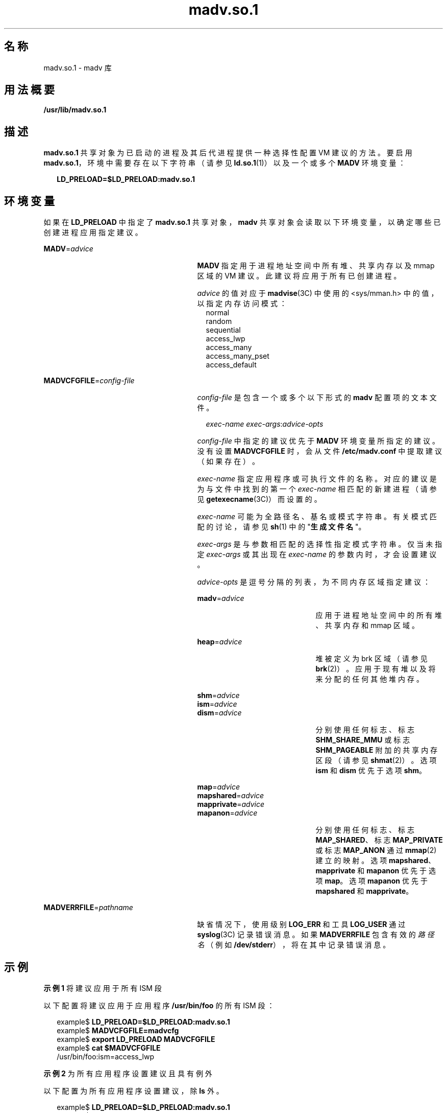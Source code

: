'\" te
.\"  Copyright (c) 2002, 2011, Oracle and/or its affiliates. 保留所有权利。
.TH madv.so.1 1 "2011 年 4 月 4 日" "SunOS 5.11" "用户命令"
.SH 名称
madv.so.1 \- madv 库
.SH 用法概要
.LP
.nf
\fB/usr/lib/madv.so.1\fR 
.fi

.SH 描述
.sp
.LP
\fBmadv.so.1\fR 共享对象为已启动的进程及其后代进程提供一种选择性配置 VM 建议的方法。要启用 \fBmadv.so.1\fR，环境中需要存在以下字符串（请参见 \fBld.so.1\fR(1)）以及一个或多个 \fBMADV\fR 环境变量：
.sp
.in +2
.nf
\fBLD_PRELOAD=$LD_PRELOAD:madv.so.1\fR
.fi
.in -2
.sp

.SH 环境变量
.sp
.LP
如果在 \fBLD_PRELOAD\fR 中指定了 \fBmadv.so.1\fR 共享对象，\fBmadv\fR 共享对象会读取以下环境变量，以确定哪些已创建进程应用指定建议。
.sp
.ne 2
.mk
.na
\fB\fBMADV\fR=\fIadvice\fR \fR
.ad
.RS 27n
.rt  
\fBMADV\fR 指定用于进程地址空间中所有堆、共享内存以及 mmap 区域的 VM 建议。此建议将应用于所有已创建进程。
.sp
\fIadvice\fR 的值对应于 \fBmadvise\fR(3C) 中使用的 <sys/mman.h> 中的值，以指定内存访问模式：
.br
.in +2
normal
.in -2
.br
.in +2
random
.in -2
.br
.in +2
sequential
.in -2
.br
.in +2
access_lwp
.in -2
.br
.in +2
access_many
.in -2
.br
.in +2
access_many_pset
.in -2
.br
.in +2
access_default
.in -2
.RE

.sp
.ne 2
.mk
.na
\fB\fBMADVCFGFILE\fR=\fIconfig-file\fR\fR
.ad
.RS 27n
.rt  
\fIconfig-file\fR 是包含一个或多个以下形式的 \fBmadv\fR 配置项的文本文件。
.sp
.in +2
.nf
\fIexec-name\fR \fIexec-args\fR:\fIadvice-opts\fR
.fi
.in -2
.sp

\fIconfig-file\fR 中指定的建议优先于 \fBMADV\fR 环境变量所指定的建议。没有设置 \fBMADVCFGFILE\fR 时，会从文件 \fB/etc/madv.conf\fR 中提取建议（如果存在）。
.sp
\fIexec-name\fR 指定应用程序或可执行文件的名称。对应的建议是为与文件中找到的第一个 \fIexec-name\fR 相匹配的新建进程（请参见 \fBgetexecname\fR(3C)）而设置的。
.sp
\fIexec-name\fR 可能为全路径名、基名或模式字符串。有关模式匹配的讨论，请参见 \fBsh\fR(1) 中的"\fB生成文件名\fR"。
.sp
\fIexec-args\fR 是与参数相匹配的选择性指定模式字符串。仅当未指定 \fIexec-args\fR 或其出现在 \fIexec-name\fR 的参数内时，才会设置建议。
.sp
\fIadvice-opts\fR 是逗号分隔的列表，为不同内存区域指定建议：
.sp
.ne 2
.mk
.na
\fB\fBmadv\fR=\fIadvice\fR\fR
.ad
.RS 21n
.rt  
应用于进程地址空间中的所有堆、共享内存和 mmap 区域。
.RE

.sp
.ne 2
.mk
.na
\fB\fBheap\fR=\fIadvice\fR\fR
.ad
.RS 21n
.rt  
堆被定义为 brk 区域（请参见 \fBbrk\fR(2)）。应用于现有堆以及将来分配的任何其他堆内存。
.RE

.sp
.ne 2
.mk
.na
\fB\fBshm\fR=\fIadvice\fR\fR
.ad
.br
.na
\fB\fBism\fR=\fIadvice\fR\fR
.ad
.br
.na
\fB\fBdism\fR=\fIadvice\fR\fR
.ad
.RS 21n
.rt  
分别使用任何标志、标志 \fBSHM_SHARE_MMU\fR 或标志 \fBSHM_PAGEABLE \fR附加的共享内存区段（请参见 \fBshmat\fR(2)）。选项 \fBism\fR 和 \fBdism\fR 优先于选项 \fBshm\fR。
.RE

.sp
.ne 2
.mk
.na
\fB\fBmap\fR=\fIadvice\fR\fR
.ad
.br
.na
\fB\fBmapshared\fR=\fIadvice\fR\fR
.ad
.br
.na
\fB\fBmapprivate\fR=\fIadvice\fR\fR
.ad
.br
.na
\fB\fBmapanon\fR=\fIadvice\fR\fR
.ad
.RS 21n
.rt  
分别使用任何标志、标志 \fBMAP_SHARED\fR、标志 \fBMAP_PRIVATE\fR 或标志 \fBMAP_ANON\fR 通过 \fBmmap\fR(2) 建立的映射。选项 \fBmapshared\fR、\fBmapprivate\fR 和 \fBmapanon\fR 优先于选项 \fBmap\fR。选项 \fBmapanon\fR 优先于 \fBmapshared\fR 和 \fBmapprivate\fR。
.RE

.RE

.sp
.ne 2
.mk
.na
\fB\fBMADVERRFILE\fR=\fIpathname\fR\fR
.ad
.RS 27n
.rt  
缺省情况下，使用级别 \fBLOG_ERR\fR 和工具 \fBLOG_USER\fR 通过\fBsyslog\fR(3C) 记录错误消息。如果 \fBMADVERRFILE\fR 包含有效的\fI路径名\fR（例如 \fB/dev/stderr\fR），将在其中记录错误消息。
.RE

.SH 示例
.LP
\fB示例 1 \fR将建议应用于所有 ISM 段
.sp
.LP
以下配置将建议应用于应用程序 \fB/usr/bin/foo\fR 的所有 ISM 段：

.sp
.in +2
.nf
example$ \fBLD_PRELOAD=$LD_PRELOAD:madv.so.1\fR
example$ \fBMADVCFGFILE=madvcfg\fR
example$ \fBexport LD_PRELOAD MADVCFGFILE\fR
example$ \fBcat $MADVCFGFILE\fR
    /usr/bin/foo:ism=access_lwp
.fi
.in -2
.sp

.LP
\fB示例 2 \fR为所有应用程序设置建议且具有例外
.sp
.LP
以下配置为所有应用程序设置建议，除 \fBls\fR 外。

.sp
.in +2
.nf
example$ \fBLD_PRELOAD=$LD_PRELOAD:madv.so.1\fR
example$ \fBMADV=access_many\fR
example$ \fBMADVCFGFILE=madvcfg\fR
example$ \fBexport LD_PRELOAD MADV MADVCFGFILE\fR
example$ \fBcat $MADVCFGFILE\fR
    ls:
.fi
.in -2
.sp

.LP
\fB示例 3 \fR优先级规则（从"示例 2"继续）
.sp
.LP
由于 \fBMADVCFGFILE\fR 优先于 \fBMADV\fR，为最后一个 \fBmadv\fR 配置项的 \fIexec-name\fR 指定 '\fB*\fR'（模式全匹配）相当于设置 \fBMADV\fR。以下等效于示例 2：

.sp
.in +2
.nf
example$ \fBLD_PRELOAD=$LD_PRELOAD:madv.so.1\fR
example$ \fBMADVCFGFILE=madvcfg\fR
example$ \fBexport LD_PRELOAD MADVCFGFILE\fR
example$ \fBcat $MADVCFGFILE\fR
    ls:
    *:madv=access_many
.fi
.in -2
.sp

.LP
\fB示例 4 \fR为不同区域应用建议
.sp
.LP
以下配置为 \fBmmap\fR 区域应用一种类型的建议，并为具有执行名称（以 \fBfoo\fR 开头）的一组选定应用程序的堆与共享内存区域应用不同建议。

.sp
.in +2
.nf
example$ \fBLD_PRELOAD=$LD_PRELOAD:madv.so.1\fR
example$ \fBMADVCFGFILE=madvcfg\fR
example$ \fBexport LD_PRELOAD MADVCFGFILE\fR
example$ \fBcat $MADVCFGFILE\fR
    foo*:madv=access_many,heap=sequential,shm=access_lwp
.fi
.in -2
.sp

.LP
\fB示例 5 \fR选择性地应用建议
.sp
.LP
以下配置为具有 \fBora1\fR 作为参数并以 \fBora\fR 开始的应用程序堆应用建议。

.sp
.in +2
.nf
example$ \fBLD_PRELOAD=$LD_PRELOAD:madv.so.1\fR
example$ \fBMADVCFGFILE=madvcfg\fR
example$ \fBexport LD_PRELOAD MADVCFGFILE\fR
example$ \fBcat $MADVCFGFILE\fR
    ora* ora1:heap=access_many
.fi
.in -2
.sp

.SH 文件
.sp
.ne 2
.mk
.na
\fB\fB/etc/madv.conf\fR \fR
.ad
.RS 19n
.rt  
配置文件
.RE

.SH 属性
.sp
.LP
有关下列属性的描述，请参见 \fBattributes\fR(5)：
.sp

.sp
.TS
tab() box;
cw(2.75i) |cw(2.75i) 
lw(2.75i) |lw(2.75i) 
.
属性类型属性值
_
可用性system/extended-system-utilities
_
SUNWesxu（64 位）
_
接口稳定性Uncommitted（未确定）
.TE

.SH 另请参见
.sp
.LP
\fBcat\fR(1)、\fBld.so.1\fR(1)、\fBproc\fR(1)、\fBsh\fR(1)、\fBbrk\fR(2)、\fBexec\fR(2)、\fBfork\fR(2)、\fBmmap\fR(2)、\fBmemcntl\fR(2)、\fBshmat\fR(2)、\fBgetexecname\fR(3C)、\fBmadvise\fR(3C)、\fBsyslog\fR(3C)、\fBproc\fR(4)、\fBattributes\fR(5) 
.SH 附注
.sp
.LP
建议将被继承。子进程具有与其父进程相同的建议。有关 \fBexec()\fR（请参见 \fBexec\fR(2)），建议会重新设置为缺省系统建议，除非通过 \fBmadv\fR 共享对象配置了不同建议。
.sp
.LP
建议只应用于由用户程序显式创建的 \fBmmap\fR 区域。由运行时链接程序或由进行直接系统调用（例如用于线程栈的 \fBlibthread\fR 分配）的系统库建立的那些区域不会受到影响。
